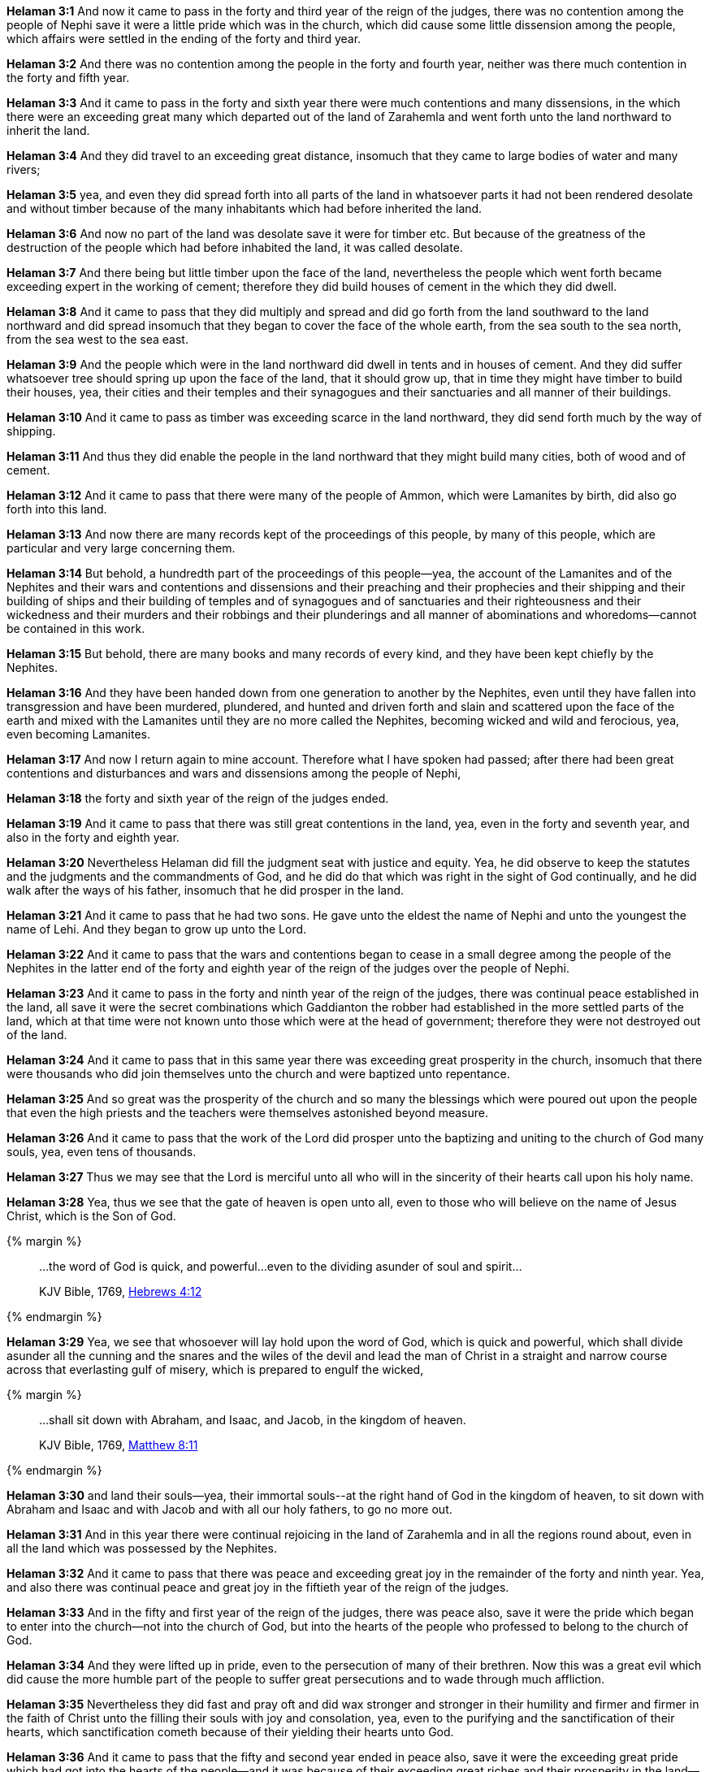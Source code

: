 *Helaman 3:1* And now it came to pass in the forty and third year of the reign of the judges, there was no contention among the people of Nephi save it were a little pride which was in the church, which did cause some little dissension among the people, which affairs were settled in the ending of the forty and third year.

*Helaman 3:2* And there was no contention among the people in the forty and fourth year, neither was there much contention in the forty and fifth year.

*Helaman 3:3* And it came to pass in the forty and sixth year there were much contentions and many dissensions, in the which there were an exceeding great many which departed out of the land of Zarahemla and went forth unto the land northward to inherit the land.

*Helaman 3:4* And they did travel to an exceeding great distance, insomuch that they came to large bodies of water and many rivers;

*Helaman 3:5* yea, and even they did spread forth into all parts of the land in whatsoever parts it had not been rendered desolate and without timber because of the many inhabitants which had before inherited the land.

*Helaman 3:6* And now no part of the land was desolate save it were for timber etc. But because of the greatness of the destruction of the people which had before inhabited the land, it was called desolate.

*Helaman 3:7* And there being but little timber upon the face of the land, nevertheless the people which went forth became exceeding expert in the working of cement; therefore they did build houses of cement in the which they did dwell.

*Helaman 3:8* And it came to pass that they did multiply and spread and did go forth from the land southward to the land northward and did spread insomuch that they began to cover the face of the whole earth, from the sea south to the sea north, from the sea west to the sea east.

*Helaman 3:9* And the people which were in the land northward did dwell in tents and in houses of cement. And they did suffer whatsoever tree should spring up upon the face of the land, that it should grow up, that in time they might have timber to build their houses, yea, their cities and their temples and their synagogues and their sanctuaries and all manner of their buildings.

*Helaman 3:10* And it came to pass as timber was exceeding scarce in the land northward, they did send forth much by the way of shipping.

*Helaman 3:11* And thus they did enable the people in the land northward that they might build many cities, both of wood and of cement.

*Helaman 3:12* And it came to pass that there were many of the people of Ammon, which were Lamanites by birth, did also go forth into this land.

*Helaman 3:13* And now there are many records kept of the proceedings of this people, by many of this people, which are particular and very large concerning them.

*Helaman 3:14* But behold, a hundredth part of the proceedings of this people--yea, the account of the Lamanites and of the Nephites and their wars and contentions and dissensions and their preaching and their prophecies and their shipping and their building of ships and their building of temples and of synagogues and of sanctuaries and their righteousness and their wickedness and their murders and their robbings and their plunderings and all manner of abominations and whoredoms--cannot be contained in this work.

*Helaman 3:15* But behold, there are many books and many records of every kind, and they have been kept chiefly by the Nephites.

*Helaman 3:16* And they have been handed down from one generation to another by the Nephites, even until they have fallen into transgression and have been murdered, plundered, and hunted and driven forth and slain and scattered upon the face of the earth and mixed with the Lamanites until they are no more called the Nephites, becoming wicked and wild and ferocious, yea, even becoming Lamanites.

*Helaman 3:17* And now I return again to mine account. Therefore what I have spoken had passed; after there had been great contentions and disturbances and wars and dissensions among the people of Nephi,

*Helaman 3:18* the forty and sixth year of the reign of the judges ended.

*Helaman 3:19* And it came to pass that there was still great contentions in the land, yea, even in the forty and seventh year, and also in the forty and eighth year.

*Helaman 3:20* Nevertheless Helaman did fill the judgment seat with justice and equity. Yea, he did observe to keep the statutes and the judgments and the commandments of God, and he did do that which was right in the sight of God continually, and he did walk after the ways of his father, insomuch that he did prosper in the land.

*Helaman 3:21* And it came to pass that he had two sons. He gave unto the eldest the name of Nephi and unto the youngest the name of Lehi. And they began to grow up unto the Lord.

*Helaman 3:22* And it came to pass that the wars and contentions began to cease in a small degree among the people of the Nephites in the latter end of the forty and eighth year of the reign of the judges over the people of Nephi.

*Helaman 3:23* And it came to pass in the forty and ninth year of the reign of the judges, there was continual peace established in the land, all save it were the secret combinations which Gaddianton the robber had established in the more settled parts of the land, which at that time were not known unto those which were at the head of government; therefore they were not destroyed out of the land.

*Helaman 3:24* And it came to pass that in this same year there was exceeding great prosperity in the church, insomuch that there were thousands who did join themselves unto the church and were baptized unto repentance.

*Helaman 3:25* And so great was the prosperity of the church and so many the blessings which were poured out upon the people that even the high priests and the teachers were themselves astonished beyond measure.

*Helaman 3:26* And it came to pass that the work of the Lord did prosper unto the baptizing and uniting to the church of God many souls, yea, even tens of thousands.

*Helaman 3:27* Thus we may see that the Lord is merciful unto all who will in the sincerity of their hearts call upon his holy name.

*Helaman 3:28* Yea, thus we see that the gate of heaven is open unto all, even to those who will believe on the name of Jesus Christ, which is the Son of God.

{% margin %}
____

...the word of God is quick, and powerful...even to the dividing asunder of soul and spirit...

[small]#KJV Bible, 1769, http://www.kingjamesbibleonline.org/Hebrews-Chapter-4/[Hebrews 4:12]#
____
{% endmargin %}

*Helaman 3:29* Yea, we see that whosoever will lay hold upon the [highlight-orange]#word of God, which is quick and powerful, which shall divide asunder# all the cunning and the snares and the wiles of the devil and lead the man of Christ in a straight and narrow course across that everlasting gulf of misery, which is prepared to engulf the wicked,

{% margin %}
____

...shall sit down with Abraham, and Isaac, and Jacob, in the kingdom of heaven.

[small]#KJV Bible, 1769, http://www.kingjamesbibleonline.org/Matthew-Chapter-8/[Matthew 8:11]#
____
{% endmargin %}

*Helaman 3:30* and land their souls--yea, their immortal souls--[highlight-orange]#at the right hand of God in the kingdom of heaven, to sit down with Abraham and Isaac and with Jacob# and with all our holy fathers, to go no more out.

*Helaman 3:31* And in this year there were continual rejoicing in the land of Zarahemla and in all the regions round about, even in all the land which was possessed by the Nephites.

*Helaman 3:32* And it came to pass that there was peace and exceeding great joy in the remainder of the forty and ninth year. Yea, and also there was continual peace and great joy in the fiftieth year of the reign of the judges.

*Helaman 3:33* And in the fifty and first year of the reign of the judges, there was peace also, save it were the pride which began to enter into the church--not into the church of God, but into the hearts of the people who professed to belong to the church of God.

*Helaman 3:34* And they were lifted up in pride, even to the persecution of many of their brethren. Now this was a great evil which did cause the more humble part of the people to suffer great persecutions and to wade through much affliction.

*Helaman 3:35* Nevertheless they did fast and pray oft and did wax stronger and stronger in their humility and firmer and firmer in the faith of Christ unto the filling their souls with joy and consolation, yea, even to the purifying and the sanctification of their hearts, which sanctification cometh because of their yielding their hearts unto God.

*Helaman 3:36* And it came to pass that the fifty and second year ended in peace also, save it were the exceeding great pride which had got into the hearts of the people--and it was because of their exceeding great riches and their prosperity in the land--and it did grow upon them from day to day.

*Helaman 3:37* And it came to pass in the fifty and third year of the reign of the judges, Helaman died, and his eldest son Nephi began to reign in his stead. And it came to pass that he did fill the judgment seat with justice and equity. Yea, he did keep the commandments of God and did walk in the ways of his father.

